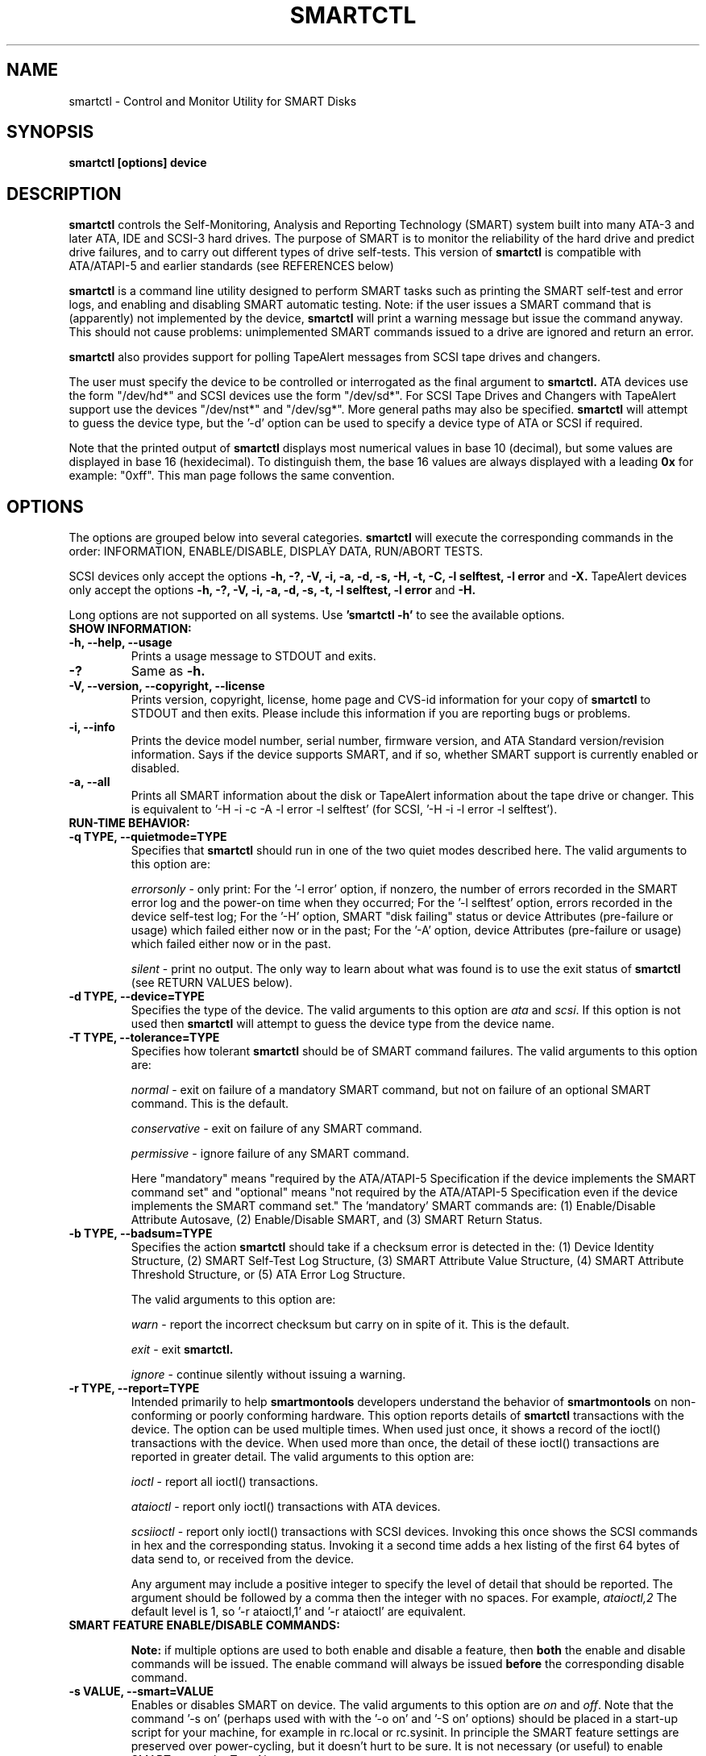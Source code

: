 \# Copyright (C) 2002-3 Bruce Allen <smartmontools-support@lists.sourceforge.net>
\#
\# $Id: smartctl.8,v 1.75 2003/07/22 14:08:58 ballen4705 Exp $
\# 
\# This program is free software; you can redistribute it and/or modify it
\# under the terms of the GNU General Public License as published by the Free
\# Software Foundation; either version 2, or (at your option) any later
\# version.
\# 
\# You should have received a copy of the GNU General Public License (for
\# example COPYING); if not, write to the Free Software Foundation, Inc., 675
\# Mass Ave, Cambridge, MA 02139, USA.
\#
\# This code was originally developed as a Senior Thesis by Michael Cornwell
\# at the Concurrent Systems Laboratory (now part of the Storage Systems
\# Research Center), Jack Baskin School of Engineering, University of
\# California, Santa Cruz. http://ssrc.soe.ucsc.edu/
\#
.TH SMARTCTL 8  "$Date: 2003/07/22 14:08:58 $" "smartmontools-5.1"
.SH NAME
smartctl \- Control and Monitor Utility for SMART Disks
.SH SYNOPSIS
.B smartctl [options] device

.SH DESCRIPTION
.B smartctl
controls the Self-Monitoring, Analysis and Reporting Technology
(SMART) system built into many ATA-3 and later ATA, IDE and
SCSI-3 hard drives. The purpose of SMART is to monitor the
reliability of the hard drive and predict drive failures, and to carry
out different types of drive self-tests.  This version of \fB smartctl\fP is
compatible with ATA/ATAPI-5 and earlier standards (see REFERENCES
below)

.B smartctl
is a command line utility designed to perform SMART tasks such as
printing the SMART self-test and error logs, and enabling and
disabling SMART automatic testing. Note: if the user issues a
SMART command that is (apparently) not implemented by the device,
.B smartctl
will print a warning message but issue the command anyway.  This should
not cause problems: unimplemented SMART commands issued to a
drive are ignored and return an error.

.B smartctl
also provides support for polling TapeAlert messages from SCSI tape drives and changers.

The user must specify the device to be controlled or interrogated as the final
argument to
.B smartctl.
ATA devices use the form "/dev/hd*" and SCSI devices use the form "/dev/sd*".
For SCSI Tape Drives and Changers with TapeAlert support use the devices
"/dev/nst*" and "/dev/sg*".  More general paths may also be specified.
.B smartctl
will attempt to guess the device type, but the '\-d' option can be used to
specify a device type of ATA or SCSI if required.

Note that the printed output of
.B smartctl
displays most numerical values in base 10 (decimal), but some values
are displayed in base 16 (hexidecimal).  To distinguish them, the base
16 values are always displayed with a leading
.B "0x"
for example: "0xff". This man page follows the same convention.

.PP
.SH OPTIONS
.PP
The options are grouped below into several categories.
.B smartctl
will execute the corresponding commands in the order: INFORMATION,
ENABLE/DISABLE, DISPLAY DATA, RUN/ABORT TESTS.

SCSI devices only accept the options 
.B \-h, \-?, \-V, \-i, \-a, \-d, \-s, \-H, \-t, \-C, \-l selftest, \-l error
and 
.B \-X. 
TapeAlert devices only accept the options 
.B \-h, \-?, \-V, \-i, \-a, \-d, \-s, \-t, \-l selftest, \-l error
and 
.B \-H.

Long options  are  not  supported  on  all  systems.   Use
.B 'smartctl \-h'
to see the available options.

.TP
.B SHOW INFORMATION:
.TP
.B \-h, \-\-help, \-\-usage
Prints a usage message to STDOUT and exits.
.TP
.B \-?
Same as
.B \-h.
.TP
.B \-V, \-\-version, \-\-copyright, \-\-license
Prints version, copyright, license, home page and CVS-id information for your
copy of
.B smartctl
to STDOUT and then exits.  Please include this information if you are
reporting bugs or problems.
.TP
.B \-i, \-\-info
Prints the device model number, serial number, firmware version, and ATA Standard
version/revision information.  Says if the device supports SMART, and if
so, whether SMART support is currently enabled or disabled.
.TP
.B \-a, \-\-all
Prints all SMART information about the disk or TapeAlert information
about the tape drive or changer.
This is equivalent to '\-H
\-i \-c \-A \-l error \-l selftest' (for SCSI, '\-H \-i \-l error
\-l selftest').
.TP
.B RUN-TIME BEHAVIOR:
.TP
.B \-q TYPE, \-\-quietmode=TYPE
Specifies that
.B smartctl
should run in one of the two quiet modes described here.  The valid arguments
to this option are:

.I errorsonly
\- only print: For the '\-l error' option, if nonzero, the number
of errors recorded in the SMART error log and the power-on time when
they occurred; For the '\-l selftest' option, errors recorded in the device
self-test log; For the '\-H' option, SMART "disk failing" status or device
Attributes (pre-failure or usage) which failed either now or in the
past; For the '\-A' option, device Attributes (pre-failure or usage)
which failed either now or in the past.

.I silent
\- print no output.  The only way to learn about what was
found is to use the exit status of
.B smartctl
(see RETURN VALUES below).
.TP
.B \-d TYPE, \-\-device=TYPE
Specifies the type of the device.  The valid arguments to this option
are \fIata\fP and \fIscsi\fP.  If this option is not used then
.B smartctl
will attempt to guess the device type from the device name.
.TP
.B \-T TYPE, \-\-tolerance=TYPE
Specifies how tolerant
.B smartctl
should be of SMART command failures.  The valid arguments to this option
are:

.I normal
\- exit on failure of a mandatory SMART command, but not on failure of an
optional SMART command.  This is the default.  

.I conservative
\- exit on failure of any SMART command.

.I permissive
\- ignore failure of any SMART command.

Here "mandatory" means "required by the ATA/ATAPI-5 Specification if the
device implements the SMART command set" and "optional" means "not
required by the ATA/ATAPI-5 Specification even if the device implements
the SMART command set."  The 'mandatory' SMART commands are: (1)
Enable/Disable Attribute Autosave, (2) Enable/Disable SMART, and (3)
SMART Return Status.

.TP
.B \-b TYPE, \-\-badsum=TYPE
Specifies the action 
.B smartctl
should take if a checksum error is detected in the: (1) Device
Identity Structure, (2) SMART Self-Test Log Structure, (3)
SMART Attribute Value Structure, (4) SMART Attribute
Threshold Structure, or (5) ATA Error Log Structure.

The valid arguments to this option are:

.I warn
\- report the incorrect checksum but carry on in spite of it.  This is the
default.

.I exit
\- exit
.B smartctl.

.I ignore
\- continue silently without issuing a warning.

.TP
.B \-r TYPE, \-\-report=TYPE
Intended primarily to help
.B smartmontools
developers understand the behavior of
.B smartmontools
on non-conforming or poorly conforming hardware.  This option reports
details of
.B smartctl
transactions with the device.  The option can be used multiple times.
When used just once, it shows a record of the ioctl() transactions
with the device.  When used more than once, the detail of these ioctl()
transactions are reported in greater detail.  The valid arguments to
this option are:

.I ioctl
\- report all ioctl() transactions.

.I ataioctl
\- report only ioctl() transactions with ATA devices.

.I scsiioctl
\- report only ioctl() transactions with SCSI devices. Invoking this once
shows the SCSI commands in hex and the corresponding status. Invoking
it a second time adds a hex listing of the first 64 bytes of data send to, 
or received from the device.

Any argument may include a positive integer to specify the level of detail
that should be reported.  The argument should be followed by a comma then
the integer with no spaces.  For example, 
.I ataioctl,2
The default
level is 1, so '\-r ataioctl,1' and '\-r ataioctl' are equivalent.

.TP
.B SMART FEATURE ENABLE/DISABLE COMMANDS:
.IP
.B Note: 
if multiple options are used to both enable and disable a
feature, then 
.B both
the enable and disable commands will be issued.  The enable command
will always be issued
.B before
the corresponding disable command.
.TP
.B \-s VALUE, \-\-smart=VALUE 
Enables or disables SMART on device.  The valid arguments to
this option are \fIon\fP and \fIoff\fP.  Note that the command '\-s on'
(perhaps used with with the '\-o on' and '\-S on' options) should be placed
in a start-up script for your machine, for example in rc.local or rc.sysinit.
In principle the SMART feature settings are preserved over
power-cycling, but it doesn't hurt to be sure. It is not necessary (or
useful) to enable SMART to see the TapeAlert messages.
.TP
.B \-o VALUE, \-\-offlineauto=VALUE
Enables or disables SMART automatic offline test, which scans the drive
every four hours for disk defects. This command can be given during normal
system operation.  The valid arguments to this option are \fIon\fP
and \fIoff\fP.

Note that the SMART automatic offline test command is listed as 'Obsolete'
in every version of the ATA and ATA/ATAPI Specifications
that I can find.  However it is implemented and used by some
vendors. [Good documentation can be found in IBM's Official
Published Disk Specifications.  For example the IBM Travelstar 40GNX
Hard Disk Drive Specifications (Revision 1.1, 22 April 2002,
Publication # 1541, Document S07N-7715-02) page 164.]
You can tell if automatic offline testing is supported by seeing if
this command enables and disables it, as indicated by the SMART
capabilities (displayed with '\-c').

SMART provides
.B three basic categories of testing.
The 
.B first category,
called 'online' testing, has no effect on the performance of
the device.  It is turned on by the '\-s on' option.

The 
.B second category of testing
is called 'offline' testing. This type
of test can, in principle, degrade the device performance.  The '\-o on'
option causes this offline testing to be carried out, automatically,
on a regular scheduled basis.  Normally, the disk will suspend
offline testing while disk accesses are taking place, and then
automatically resume it when the disk would otherwise be idle, so in
practice it has little effect.  Note that a one-time offline test can
also be carried out immediately upon receipt of a user command.  See
the '\-t offline' option below, which causes a one-time offline test to be
carried out immediately.

Any errors detected in automatic or immediate offline testing are
reflected in the values of the SMART Attributes; some types of
errors may also appear in the SMART error log. These are visible
with the '\-A' and '\-l error' options respectively.

Some SMART attribute values are updated only during off-line data
collection activities; the rest are updated during normal operation of
the device or during both normal operation and off-line testing.  The
Attribute value table produced by the '\-A' option indicates this in
the UPDATED column.  Attributes of the first type are labeled
"Offline" and Attributes of the second type are labeled "Always".

The 
.B third category of testing
is the 'self' testing.  This third type of
test is only performed (immediately) when a command to run it is
issued.  The '\-t' and '\-X' options can be used to carry out and abort such
self-tests; please see below for further details.

Any errors detected in the self testing will be shown in the
SMART self-test log, which can be examined using the '\-l selftest'
option.

.B Note:
in this manual page, the word 
.B "Test"
is used in connection with the second category 
just described, e.g. for the 'offline' testing.  The words 
.B "Self-test"
are used in connection with the third category.
.TP
.B \-S VALUE, \-\-saveauto=VALUE
Enables or disables SMART autosave of device vendor-specific
Attributes. The valid arguments to this option are \fIon\fP
and \fIoff\fP.  Note that this feature is preserved across disk power
cycles, so you should only need to issue it once.
.TP
.B SMART READ AND DISPLAY DATA OPTIONS:
.TP
.B \-H, \-\-health
Check: Ask the device to report its SMART health status or pending
TapeAlert messages.  SMART status is based on
information that it has gathered from online and offline
tests, which were used to determine/update its
SMART vendor-specific Attribute values. TapeAlert status is obtained
by reading the TapeAlert log page.

If the device reports failing health status, this means
.B either
that the device has already failed, 
.B or 
that it is predicting its own failure within the next 24 hours.  If
this happens, use the '\-a' option to get more information, and
.B get your data off the disk and someplace safe as soon as you can.
.TP
.B \-c, \-\-capabilities
Prints only the generic SMART capabilities.  These show
what SMART features are implemented and how the device will
respond to some of the different SMART commands.  For example it
shows if the device logs errors, if it supports offline surface
scanning, and so on.  If the device can carry out self-tests, this
option also shows the estimated time required to run those tests.

Note that the time required to run the Self-tests (listed in minutes)
are fixed.  However the time required to run the Immediate Offline
Test (listed in seconds) is variable.  This means that if you issue a
command to perform an Immediate Offline test with the '\-t offline' option,
then the time may jump to a larger value and then count down as the
Immediate Offline Test is carried out.  Please see REFERENCES below
for further information about the the flags and capabilities described
by this option.
.TP
.B \-A, \-\-attributes
Prints only the vendor specific SMART Attributes.  The Attributes are
numbered from 1 to 253 and have specific names and ID numbers. For
example Attribute 12 is 'power cycle count': how many times has the
disk been powered up.

Each Attribute has a 'Raw' value, printed under the heading 'RAW_VALUE',
and a 'Normalized' value printed under the heading 'VALUE'.  [Note:
.B smartctl
prints these values in base-10.]  In the example just given, the 'Raw
Value' for Attribute 12 would be the actual number of times that the
disk has been power-cycled, for example 365 if the disk has been
turned on once per day for exactly one year.  Each vendor uses their
own algorithm to convert this Raw value to a Normalized value in the
range from 1 to 254.  Note that
.B smartctl
only reports the different Attribute values and thresholds.  It does
.B not
carry out the conversion between 'Raw' and 'Normalized' values.

Note that the conversion from 'Raw' value to a quantity with physical
units is not specified by the SMART standard. In most cases, the
values printed by
.B smartctl
are sensible.  For example the temperature Attribute generally has its
raw value equal to the temperature in Celsius.  However in some cases
vendors use unusual conventions.  For example the Hitachi disk on my
laptop reports its power-on hours in minutes, not hours. Some IBM
disks track three temperatures rather than one, in their raw values.
And so on.

Each Attribute also has a Threshold value (whose range is 0 to 255)
which is printed under the heading 'THRESH'.  If the Normalized value
is
.B less than or equal to
the Threshold value, then the Attribute is said to have failed.  If
the Attribute is a pre-failure Attribute, then disk failure is
imminent.

Each Attribute also has a 'Worst' value shown under the heading 'WORST'.
This is the smallest (closest to failure) value that the
disk has recorded at any time during its lifetime when SMART  was
enabled.  [Note however that some vendors will have firmware which will
.B increase
the 'Worst' value for some "rate-type" Attributes.]

The Attribute table printed out by 
.B smartctl
also shows the 'TYPE' of the Attribute.  Pre-failure Attributes are
ones which, if less than or equal to their threshold values, indicate
pending disk failure.  Old age, or usage Attributes, are ones which
indicate end-of-product life from old-age or normal aging and wearout,
if the Attribute value is less than or equal to the threshold.

If the Attribute's current Normalized value is <= threshold, then the
\'WHEN_FAILED' column will display 'FAILED NOW!'.  If not, but the
worst recorded value is <= threshold, then this column will display
\'In the past'.

The table column labeled 'UPDATED' shows if the SMART Attribute values
are updated during both normal operation and off-line testing, or only
during offline testing.  The former are labeled 'Always' and the
latter are labeled 'Offline'.

So to summarize: the 'Raw' values are the ones that might have a real
physical interpretation, such as 'Temperature Celsius', 'Hours', or 'Start-Stop Cycles'.  
Each manufacturer converts these, using their
detailed knowledge of the disk's operations and failure modes, to
Normalized Attribute values in the range 1-254.  The worst (lowest
measured) of these Normalized Attribute values is stored on the disk,
along with a Threshold value that the manufacturer has determined will
indicate that the disk is going to fail, or that it has exceeded its
design age or aging limit.
.B smartctl
does not calculate any of these values, it merely reports them from
the SMART data on the disk.

Note that starting with ATA/ATAPI-4, revision 4, the meaning of these
Attribute fields has been made entirely vendor-specific.  However most
ATA/ATAPI-5 disks seem to respect their meaning, so we have retained
the option of printing the Attribute values.
.TP
.B \-l TYPE, \-\-log=TYPE
Prints either the SMART error log or the SMART self-test log.  The
valid arguments to this option are:

.I error
\- prints only the SMART error log.  SMART disks maintain a log of the
most recent five non-trivial errors. For each of these errors, the
disk power-on lifetime at which the error occurred is recorded, as is
the device status (idle, standby, etc) at the time of the error.
Finally, up to the last five commands that preceded the error are also
recorded, along with a timestamp measured in seconds from the start of
the corresponding power cycle.  [Note: this time stamp wraps after
2^32 milliseconds, or 49 days 17 hours 2 minutes and 47.296 seconds.]
The key ATA disk registers are also recorded in the log.  The final
column of the error log is a text-string description of the ATA
command defined by the Command Register (CR) and Feature Register (FR)
values.  Commands that are obsolete in the most current (ATA-7) spec
are listed like this: \fBREAD LONG (w/ retry) [OBS-4]\fP, indicating
that the command became obsolete with or in the ATA-4 specification.

The ATA Specification (ATA-5 Revision 1c, Section 8.41.6.8.2 to be
precise) says \fB"Error log structures shall include UNC errors, IDNF
errors for which the address requested was valid, servo errors, write
fault errors, etc.  Error log data structures shall not include errors
attributed to the receipt of faulty commands such as command codes not
implemented by the device or requests with invalid parameters or
invalid addresses."\fP

.I error [SCSI]
\- prints the error counter log pages for reads, write and verifies.
The verify row is only output if it has an element other than zero.

.I selftest
\- prints only the SMART self-test log.  The disk maintains a log
showing the results of the self tests, which can be run using the
\'\-t' option described below.  For each of the most recent twenty-one
self-tests, the log shows the type of test (short or extended,
off-line or captive) and the final status of the test.  If the test
did not complete successfully, then the percentage of the test
remaining is shown.  The time at which the test took place, measured
in hours of disk lifetime, is also printed.  If any errors were
detected, the Logical Block Address (LBA) of the first error is
printed in hexadecimal notation.

.I selftest [SCSI]
\- the self-test log for a SCSI device has a slightly different format
than for an ATA device.  For each of the most recent twenty
self-tests, it shows the type of test and the status (final or in
progress) of the test. SCSI standards use the terms 'foreground' and
\'background' (rather than ATA's corresponding 'captive' and
\'off-line') and \'short' and 'long' (rather than ATA's corresponding
\'short' and 'extended') to describe the type of the test.  The printed
segment number is only relevant when a test fails in the third or
later test segment.  It identifies the test that failed and consists
of either the number of the segment that failed during the test, or
the number of the test that failed and the number of the segment in
which the test was run, using a vendor-specific method of putting both
numbers into a single byte.  The Logical Block Address (LBA) of the
first error is printed in hexadecimal notation. If provided, the SCSI
Sense Key (SK), Additional Sense Code (ASC) and Additional Sense Code
Qualifier (ASQ) are also printed. The self tests can be run using the
\'\-t' option described below (using the ATA test terminology).

.I directory
\- if the device supports the General Purpose Logging feature set
(ATA-6 and ATA-7 only) then this prints the Log Directory (the log at
address 0).  The Log Directory shows what logs are available and their
length in sectors (512 bytes).  The contents of the logs at address 1
[Summary SMART error log] and at address 6 [SMART self-test log] may
be printed using the previously-described
.I error
and
.I selftest
arguments to this option. [Please note: this is a new, experimental
feature.  We would like to add support for printing the contents of
extended and comprehensive SMART self-test and error logs.  If your
disk supports these, and you would like to assist, please contact the
smartmontools developers.]

.TP
.B \-v N,OPTION, \-\-vendorattribute=N,OPTION
Sets a vendor-specific display OPTION for Attribute N.  This option
may be used multiple times. Valid arguments to this option are:

.I help
\- Prints (to STDOUT) a list of all valid arguments to this option,
then exits.

.I 9,minutes
\- Raw Attribute number 9 is power-on time in minutes.  Its raw value
will be displayed in the form 'Xh+Ym'.  Here X is hours, and Y is
minutes in the range 0-59 inclusive.  Y is always printed with two
digits, for example \'06' or \'31' or '00'.

.I 9,seconds
\- Raw Attribute number 9 is power-on time in seconds.  Its raw value
will be displayed in the form 'Xh+Ym+Zs'.  Here X is hours, Y is
minutes in the range 0-59 inclusive, and Z is seconds in the range
0-59 inclusive.  Y and Z are always printed with two digits, for
example \'06' or \'31' or '00'.

.I 9,halfminutes
\- Raw Attribute number 9 is power-on time, measured in units of 30
seconds.  This format is used by some Samsung disks.  Its raw value
will be displayed in the form 'Xh+Ym'.  Here X is hours, and Y is
minutes in the range 0-59 inclusive.  Y is always printed with two
digits, for example \'06' or \'31' or '00'.

.I 9,temp
\- Raw Attribute number 9 is the disk temperature in Celsius.

.I 192,emergencyretractcyclect
\- Raw Attribute number 192 is the Emergency Retract Cycle Count.

.I 193,loadunload
\- Raw Attribute number 193 contains two values. The first is the
number of load cycles.  The second is the number of unload cycles.
The difference between these two values is the number of times that
the drive was unexpectedly powered off (also called an emergency
unload). As a rule of thumb, the mechanical stress created by one
emergency unload is equivalent to that created by one hundred normal
unloads.

.I 194,10xCelsius
\- Raw Attribute number 194 is ten times the disk temperature in
Celsius.  This is used by some Samsung disks (example: model SV1204H
with RK100-13 firmware).

.I 194,unknown
\- Raw Attribute number 194 is NOT the disk temperature, and its
interpretation is unknown. This is primarily useful for the -P
(presets) option.

.I 198,offlinescanuncsectorct
\- Raw Attribute number 198 is the Offline Scan UNC Sector Count.

.I 200,writeerrorcount
\- Raw Attribute number 200 is the Write Error Count.

.I 201,detectedtacount
\- Raw Attribute number 201 is the Detected TA Count.

.I 220,temp
\- Raw Attribute number 220 is the disk temperature in Celsius.

Note: a table of hard drive models, listing which Attribute
corresponds to temperature, can be found at:
http://coredump.free.fr/linux/hddtemp.db

.I N,raw8
\- Print the Raw value of Attribute N as six 8-bit unsigned base-10
integers.  This may be useful for decoding the meaning of the Raw
value.  The form 'N,raw8' prints Raw values for ALL Attributes in this
form.  The form (for example) '123,raw8' only prints the Raw value for
Attribute 123 in this form.

.I N,raw16
\- Print the Raw value of Attribute N as three 16-bit unsigned base-10
integers.  This may be useful for decoding the meaning of the Raw
value.  The form 'N,raw16' prints Raw values for ALL Attributes in this
form.  The form (for example) '123,raw16' only prints the Raw value for
Attribute 123 in this form.

.I N,raw48
\- Print the Raw value of Attribute N as a 48-bit unsigned base-10
integer.  This may be useful for decoding the meaning of the Raw
value.  The form 'N,raw48' prints Raw values for ALL Attributes in
this form.  The form (for example) '123,raw48' only prints the Raw
value for Attribute 123 in this form.

.TP
.B \-F TYPE, \-\-firmwarebug=TYPE
Modifies the behavior of
.B smartctl
to compensate for some known and understood device firmware bug.  The
valid arguments to this option are:

.I none
Assume that the device firmware obeys the ATA specifications.  This is
the default.

.I samsung
In some Samsung disks (example: model SV4012H Firmware Version:
RM100-08) some of the two- and four-byte quantities in the SMART data
structures are byte-swapped (relative to the ATA specification).
Enabling this option tells
.B smartctl
to evaluate these quantities in byte-reversed order.  Some signs that
your disk needs this option are (1) no self-test log printed, even
though you have run self-tests; (2) very large numbers of ATA errors
reported in the ATA erorr log; (3) strange and impossible values for
the ATA error log timestamps.

.TP
.B \-P TYPE, \-\-presets=TYPE
Specifies whether
.B smartctl
should use any preset options that are available for this drive. By
default, if the drive is recognized in the smartmontools database,
then the presets are used.

.B smartctl
can automatically set appropriate options for known drives.  For
example, the Maxtor 4D080H4 uses Attribute 9 to stores power-on time
in minutes whereas most drives use that Attribute to store the
power-on time in hours.  The command-line option '-v 9,minutes'
ensures that
.B smartctl
correctly interprets Attribute 9 in this case, but that option is
preset for the Maxtor 4D080H4 and so need not be specified by the user
on the
.B smartctl
command line.

The argument
.I show
will show any preset options for your drive and the argument
.I showall
will show all known drives in the smartmontools database, along with
their preset options.  If there are no presets for your drive and you
think there should be (for example, a \-v or \-F option is needed to
get
.B smartctl
to display correct values) then please contact the
.B smartmontools
developers so that this information can be added to the smartmontools
database.  Contact information is at the end of this man page.

The valid arguments to this option are:

.I use
\- if a drive is recognized, then use the stored presets for it.  This
is the default. Note that presets will NOT over-ride additional
Attribute interpretation ('-v N,something') command-line options.

.I ignore
\- do not use presets.

.I show
\- show if the drive is recognized in the database, and if so, its
presets, then exit.

.I showall
\- list all recognized drives, and the presets that are set for them,
then exit.

.TP
.B SMART RUN/ABORT OFFLINE TEST AND SELF-TEST OPTIONS:
.TP
.B \-t TEST, \-\-test=TEST
Executes TEST immediately.  The '\-C' option can be used in
conjunction with this option to run the short or long (and also for ATA
devices,
\# selective or
conveyance) self-tests in captive mode (known
as 'foreground mode' for SCSI devices).  Note that only one test can be
run at a time, so this option should only be used once per command
line.

The valid arguments to this option are:  

.I offline
\- runs SMART Immediate Offline Test.  This immediately
starts the test described above.  This command can be given during
normal system operation.  The effects of this test are visible only in
that it updates the SMART Attribute values, and if errors are
found they will appear in the SMART error log, visible with the '\-l error'
option. [In the case of SCSI devices runs the default self test in
foreground. No entry is placed in the self test log.]

If the '\-c' option to
.B smartctl
shows that the device has the "Suspend Offline collection upon new
command" capability then you can track the progress of the Immediate Offline
test using the '\-c' option to
.B smartctl.
If the '\-c' option show that the device has the "Abort Offline
collection upon new command" capability then most commands will abort
the Immediate Offline Test, so you should not try to track the
progress of the test with '\-c', as it will abort the test.

.I short
\- runs SMART Short Self Test (usually under ten minutes).
[Note: in the case of SCSI devices,
this command option runs the 'Background short' self-test.]
This command can be given during normal system operation (unless run in
captive mode \- see the '\-C' option below).  This is a
test in a different category than the immediate or automatic offline
tests.  The 'Self' tests check the electrical and mechanical
performance as well as the read performance of the disk.  Their
results are reported in the Self Test Error Log, readable with
the '\-l selftest' option.  Note that on some disks the progress of the
self-test can be monitored by watching this log during the self-test; with other disks
use the '\-c' option to monitor progress.

.I long
\- runs SMART Extended Self Test (tens of minutes).
[Note: in the case of SCSI devices,
this command option runs the 'Background long' self-test.]
This is a
longer and more thorough version of the Short Self Test described
above.  Note that this command can be given during normal
system operation (unless run in captive mode \- see the '\-C' option below).

.I conveyance
\- [ATA ONLY] runs a SMART Conveyance Self Test (minutes).  This self-test routine
is intended to identify damage incurred during transporting of the
device. This self-test routine should take on the order of minutes to
complete.  Note that this command can be given during normal system
operation (unless run in captive mode \- see the '\-C' option below).

\#.I selective
\#\- [ATA ONLY: \fBNOT YET IMPLEMENTED\fP] runs a SMART Selective Self Test.
\#This self-test routine is intended to check specific ranges of disk
\#Logical Block Addresses (LBAs).  Each range that is checked is called
\#a "span".  Each span is specified by a starting LBA and an ending LBA.
\#Up to 5 spans can be specified.  Note that this command can be given
\#during normal system operation (unless run in captive mode \- see
\#the '\-C' option below).

.TP
.B \-C, \-\-captive
Runs self-tests in captive mode.  This has no effect with '\-t
offline' or if the '\-t' option is not used. [Note: in the case of
SCSI devices, this command option runs the self-test in 'Foreground'
mode.]

.B WARNING: Tests run in captive mode may busy out the drive for the length
.B of the test.  Only run captive tests on drives without any mounted partitions!

.TP
.B \-X, \-\-abort
Aborts non-captive SMART Self Tests.  Note that this
command will abort the Offline Immediate Test routine only if your
disk has the "Abort Offline collection upon new command" capability.
.PP
.SH EXAMPLES
.nf
.B smartctl \-a /dev/hda
.fi
Print all SMART information for drive /dev/hda (Primary Master).
.PP
.nf
.B smartctl \-s off /dev/hdd
.fi
Disable SMART on drive /dev/hdd (Secondary Slave).
.PP
.nf
.B smartctl \-\-smart=on \-\-offlineauto=on \-\-saveauto=on /dev/hda
.fi
Enable SMART on drive /dev/hda, enable automatic offline
testing every four hours, and enable autosaving of
SMART Attributes.  This is a good start-up line for your system's
init files.  You can issue this command on a running system.
.PP
.nf
.B smartctl \-t long /dev/hdc
.fi
Begin an extended self-test of drive /dev/hdc.  You can issue this
command on a running system.  The results can be seen in the self-test
log visible with the '\-l selftest' option after it has completed.
.PP
.nf
.B smartctl \-s on \-t offline /dev/hda
.fi
Enable SMART on the disk, and begin an immediate offline test of
drive /dev/hda.  You can issue this command on a running system.  The
results are only used to update the SMART Attributes, visible
with the '\-A' option.  If any device errors occur, they are logged to
the SMART error log, which can be seen with the '\-l error' option.
.PP
.nf
.B smartctl \-A \-v 9,minutes /dev/hda
.fi
Shows the vendor Attributes, when the disk stores its power-on time
internally in minutes rather than hours.
.PP
.nf
.B smartctl \-q errorsonly \-H \-l selftest /dev/hda
.fi
Produces output only if the device returns failing SMART status,
or if some of the logged self-tests ended with errors.
.PP
.nf
.B smartctl \-q silent \-a /dev/hda
.fi
Examine all SMART data for device /dev/hda, but produce no
printed output.  You must use the exit status (the
.B $?
shell variable) to learn if any Attributes are out of bound, if the
SMART status is failing, if there are errors recorded in the
self-test log, or if there are errors recorded in the disk error log.

.PP
.SH RETURN VALUES
The return values of smartctl are defined by a bitmask.  For the
moment this only works on ATA disks.  The different bits in the return
value are as follows:
.TP
.B Bit 0:
Command line did not parse.
.TP
.B Bit 1:
Device open failed, or device did not return an IDENTIFY DEVICE structure. 
.TP
.B Bit 2:
Some SMART command to the disk failed, or there was a checksum error
in a SMART data structure (see '\-b' option above).
.TP
.B Bit 3:
SMART status check returned "DISK FAILING".
.TP
.B Bit 4:
SMART status check returned "DISK OK" but we found prefail Attributes <= threshold.
.TP
.B Bit 5:
SMART status check returned "DISK OK" but we found that some (usage
or prefail) Attributes have been <= threshold at some time in the
past. 
.TP
.B Bit 6:
The device error log contains records of errors.
.TP
.B Bit 7:
The device self-test log contains records of errors.

To test within the shell for whether or not the different bits are
turned on or off, you can use the following type of construction (this
is bash syntax):
.nf
.B smartstat=$(($? & 8))
.fi
This looks at only at bit 3 of the exit status
.B $?
(since 8=2^3).  The shell variable
$smartstat will be nonzero if SMART status check returned 'disk
failing' and zero otherwise.

.PP
.SH NOTES
The TapeAlert log page flags are cleared for the initiator when the page is read. This
means that each alert condition is reported only once by
.B smartctl
for each initiator for each activation of the condition.

.PP
.SH AUTHOR
Bruce Allen
.B smartmontools-support@lists.sourceforge.net
.fi
University of Wisconsin \- Milwaukee Physics Department

.PP
.SH CREDITS
.fi
This code was derived from the smartsuite package, written by Michael
Cornwell, and from the previous ucsc smartsuite package.  It extends
these to cover ATA-5 disks.  This code was originally developed as a
Senior Thesis by Michael Cornwell at the Concurrent Systems Laboratory
(now part of the Storage Systems Research Center), Jack Baskin School
of Engineering, University of California, Santa
Cruz. http://ssrc.soe.ucsc.edu/.
.SH
HOME PAGE FOR SMARTMONTOOLS: 
.fi
Please see the following web site for updates, further documentation, bug
reports and patches:
.nf
.B
http://smartmontools.sourceforge.net/

.SH
SEE ALSO:
.B
smartd (8)
.SH
REFERENCES FOR SMART
.fi
If you would like to understand better how SMART works, and what
it does, a good place to start is  Section 8.41 of the 'AT
Attachment with Packet Interface-5' (ATA/ATAPI-5) specification.  This
documents the SMART functionality which the smartmontools
utilities provide access to.  You can find Revision 1 of this document
at \fBhttp://www.t13.org/project/d1321r1c.pdf\fP .

.fi
Future versions of the specifications (ATA/ATAPI-6 and ATA/ATAPI-7),
and later revisions (2, 3) of the ATA/ATAPI-5 specification are
available from \fBhttp://www.t13.org/#FTP_site\fP .

.fi
The functioning of SMART was originally defined by the SFF-8035i
revision 2 and the SFF-8055i revision 1.4 specifications.  These are
publications of the Small Form Factors (SFF) Committee.  Links to
these documents may be found in the References section of the
smartmontools home page at \fBhttp://smartmontools.sourceforge.net/\fP .

.SH
CVS ID OF THIS PAGE:
$Id: smartctl.8,v 1.75 2003/07/22 14:08:58 ballen4705 Exp $
